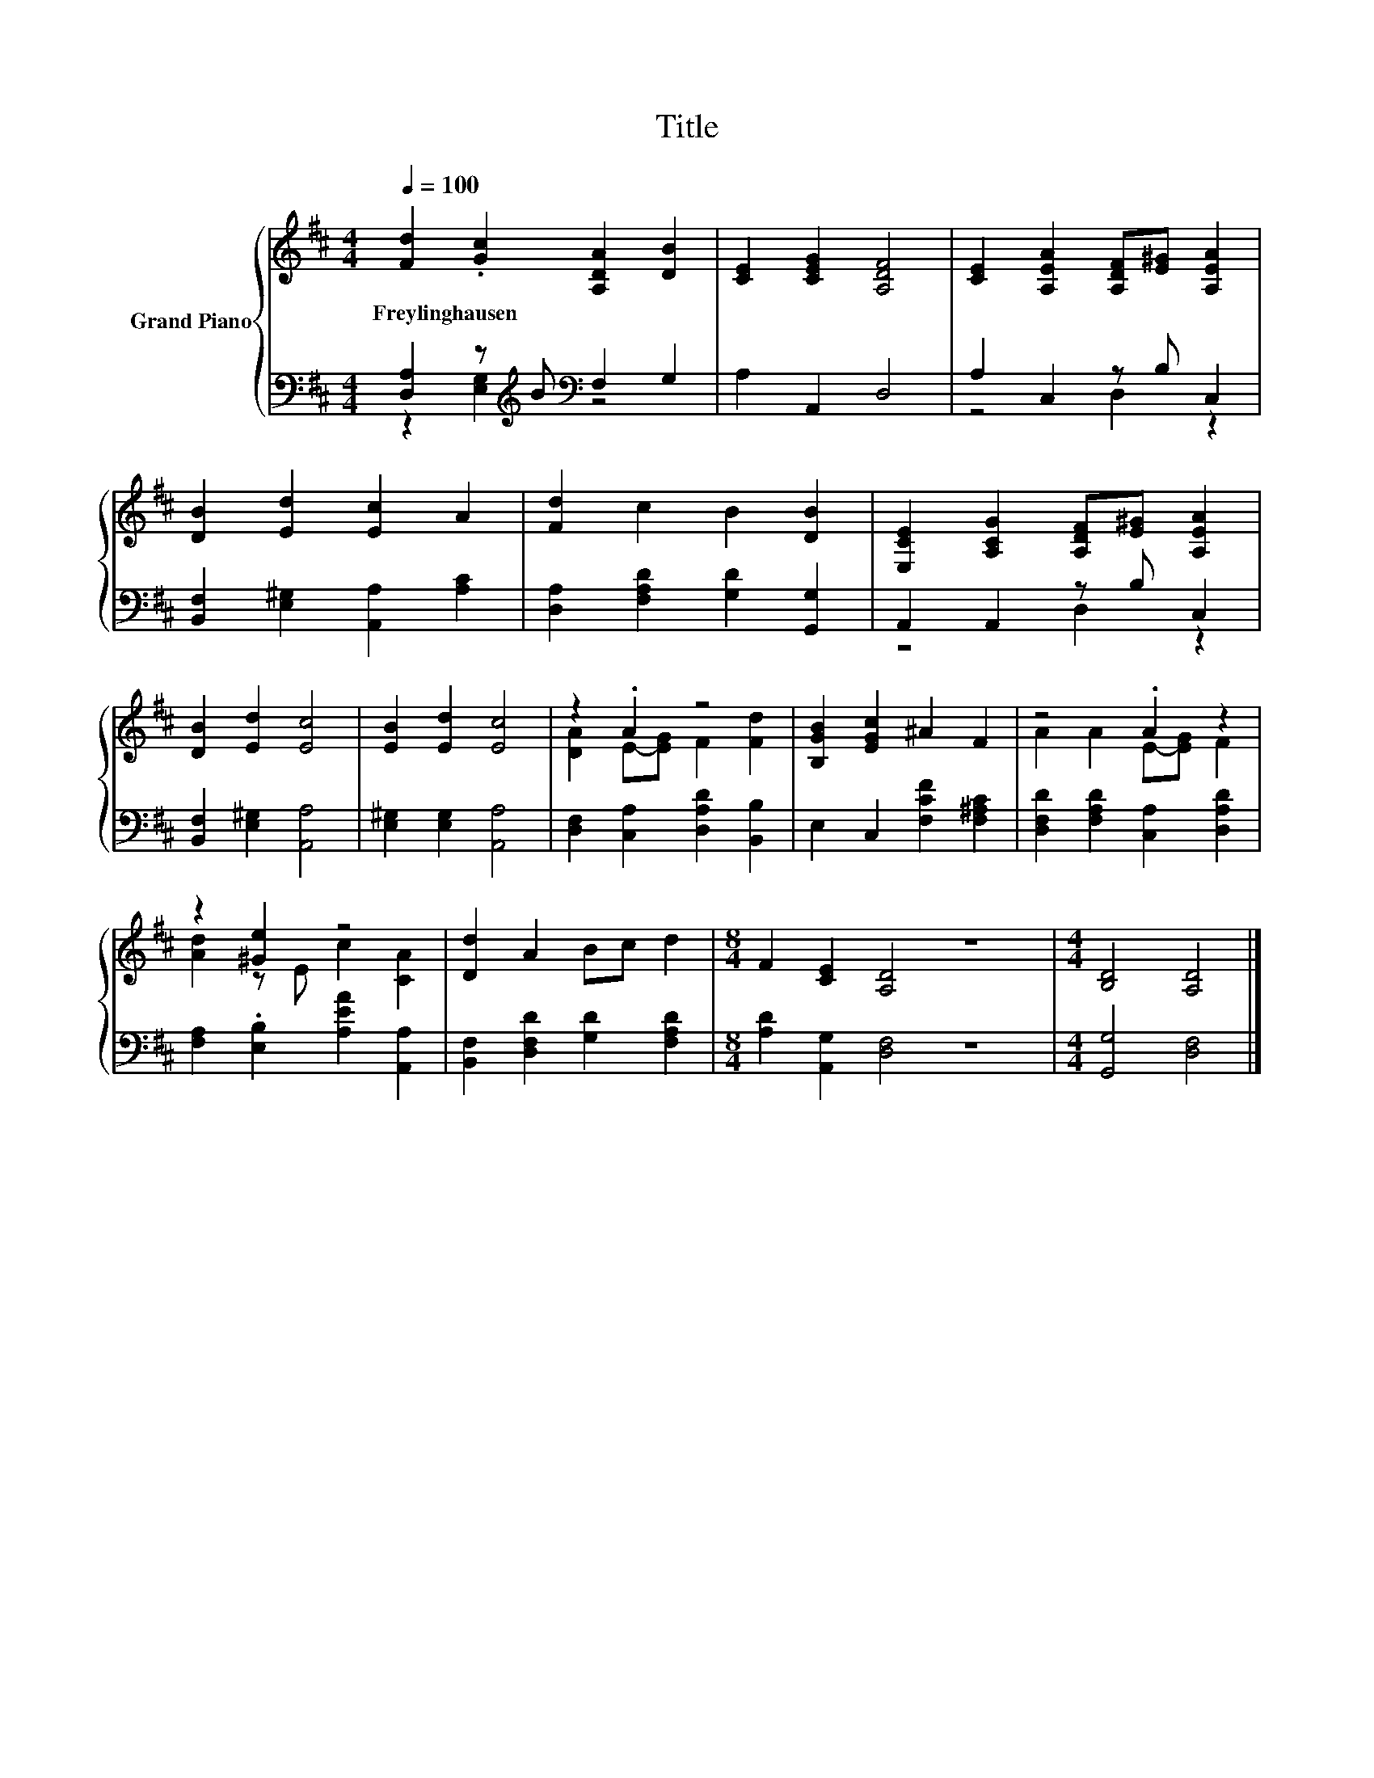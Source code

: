 X:1
T:Title
%%score { ( 1 4 ) | ( 2 3 ) }
L:1/8
Q:1/4=100
M:4/4
K:D
V:1 treble nm="Grand Piano"
V:4 treble 
V:2 bass 
V:3 bass 
V:1
 [Fd]2 .[Gc]2 [A,DA]2 [DB]2 | [CE]2 [CEG]2 [A,DF]4 | [CE]2 [A,EA]2 [A,DF][E^G] [A,EA]2 | %3
w: Freylinghausen * * *|||
 [DB]2 [Ed]2 [Ec]2 A2 | [Fd]2 c2 B2 [DB]2 | [E,CE]2 [A,CG]2 [A,DF][E^G] [A,EA]2 | %6
w: |||
 [DB]2 [Ed]2 [Ec]4 | [EB]2 [Ed]2 [Ec]4 | z2 .A2 z4 | [B,GB]2 [EGc]2 ^A2 F2 | z4 .A2 z2 | %11
w: |||||
 z2 [^Ge]2 z4 | [Dd]2 A2 Bc d2 |[M:8/4] F2 [CE]2 [A,D]4 z8 |[M:4/4] [B,D]4 [A,D]4 |] %15
w: ||||
V:2
 [D,A,]2 z[K:treble] B[K:bass] F,2 G,2 | A,2 A,,2 D,4 | A,2 C,2 z B, C,2 | %3
 [B,,F,]2 [E,^G,]2 [A,,A,]2 [A,C]2 | [D,A,]2 [F,A,D]2 [G,D]2 [G,,G,]2 | A,,2 A,,2 z B, C,2 | %6
 [B,,F,]2 [E,^G,]2 [A,,A,]4 | [E,^G,]2 [E,G,]2 [A,,A,]4 | [D,F,]2 [C,A,]2 [D,A,D]2 [B,,B,]2 | %9
 E,2 C,2 [F,CF]2 [F,^A,C]2 | [D,F,D]2 [F,A,D]2 [C,A,]2 [D,A,D]2 | %11
 [F,A,]2 .[E,B,]2 [A,EA]2 [A,,A,]2 | [B,,F,]2 [D,F,D]2 [G,D]2 [F,A,D]2 | %13
[M:8/4] [A,D]2 [A,,G,]2 [D,F,]4 z8 |[M:4/4] [G,,G,]4 [D,F,]4 |] %15
V:3
 z2 [E,G,]2[K:treble][K:bass] z4 | x8 | z4 D,2 z2 | x8 | x8 | z4 D,2 z2 | x8 | x8 | x8 | x8 | x8 | %11
 x8 | x8 |[M:8/4] x16 |[M:4/4] x8 |] %15
V:4
 x8 | x8 | x8 | x8 | x8 | x8 | x8 | x8 | [DA]2 E-[EG] F2 [Fd]2 | x8 | A2 A2 E-[EG] F2 | %11
 [Ad]2 z E c2 [CA]2 | x8 |[M:8/4] x16 |[M:4/4] x8 |] %15

